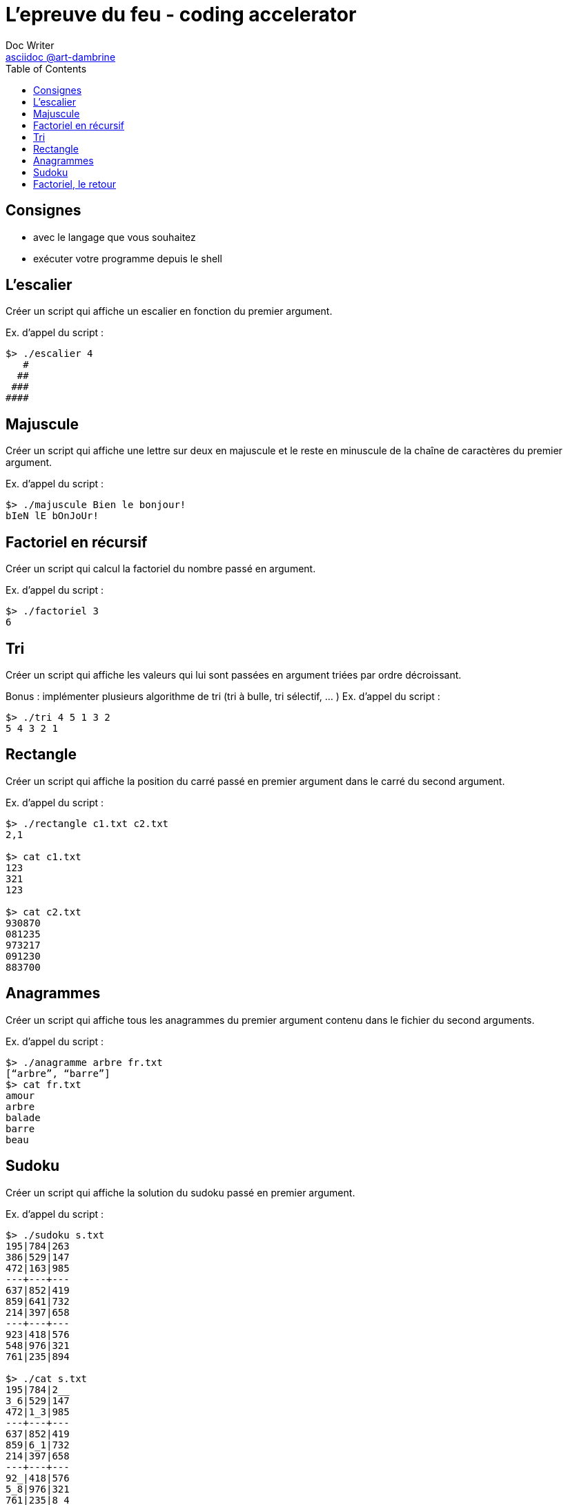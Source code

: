 = L'epreuve du feu - coding accelerator
Doc Writer <https://art-dambrine.ovh/asciidoc[asciidoc @art-dambrine]>
:toc: left
:hide-uri-scheme:
:source-highlighter: highlight.js

== Consignes

- avec le langage que vous souhaitez

- exécuter votre programme depuis le shell

== L'escalier

Créer un script qui affiche un escalier en fonction du premier argument.

Ex. d’appel du script :
--------
$> ./escalier 4
   #
  ##
 ###
####
--------

== Majuscule

Créer un script qui affiche une lettre sur deux en majuscule et le reste en minuscule de la
chaîne de caractères du premier argument.

Ex. d’appel du script :
----------
$> ./majuscule Bien le bonjour!
bIeN lE bOnJoUr!
----------


== Factoriel en récursif

Créer un script qui calcul la factoriel du nombre passé en argument.

Ex. d’appel du script :
---------
$> ./factoriel 3
6
---------


== Tri

Créer un script qui affiche les valeurs qui lui sont passées en argument triées par ordre
décroissant.

Bonus : implémenter plusieurs algorithme de tri (tri à bulle, tri sélectif, ... )
Ex. d’appel du script :
---------
$> ./tri 4 5 1 3 2
5 4 3 2 1
---------


== Rectangle
Créer un script qui affiche la position du carré passé en premier argument dans le carré du
second argument.

Ex. d’appel du script :
--------
$> ./rectangle c1.txt c2.txt
2,1

$> cat c1.txt
123
321
123

$> cat c2.txt
930870
081235
973217
091230
883700
--------


== Anagrammes

Créer un script qui affiche tous les anagrammes du premier argument contenu dans le
fichier du second arguments.

Ex. d’appel du script :
---------
$> ./anagramme arbre fr.txt
[“arbre”, “barre”]
$> cat fr.txt
amour
arbre
balade
barre
beau
---------


== Sudoku

Créer un script qui affiche la solution du sudoku passé en premier argument.

Ex. d’appel du script :
-----------
$> ./sudoku s.txt
195|784|263
386|529|147
472|163|985
---+---+---
637|852|419
859|641|732
214|397|658
---+---+---
923|418|576
548|976|321
761|235|894

$> ./cat s.txt
195|784|2__
3_6|529|147
472|1_3|985
---+---+---
637|852|419
859|6_1|732
214|397|658
---+---+---
92_|418|576
5_8|976|321
761|235|8_4
-----------

== Factoriel, le retour

Créer un script qui calcul la factoriel du nombre passé en argument, sans exposant.
Ex. d’appel du script :

------
$> ./factoriel 42
1,405,006,117,752,879,898,543,142,606,244,511,569,936,384,000,000,000
------
